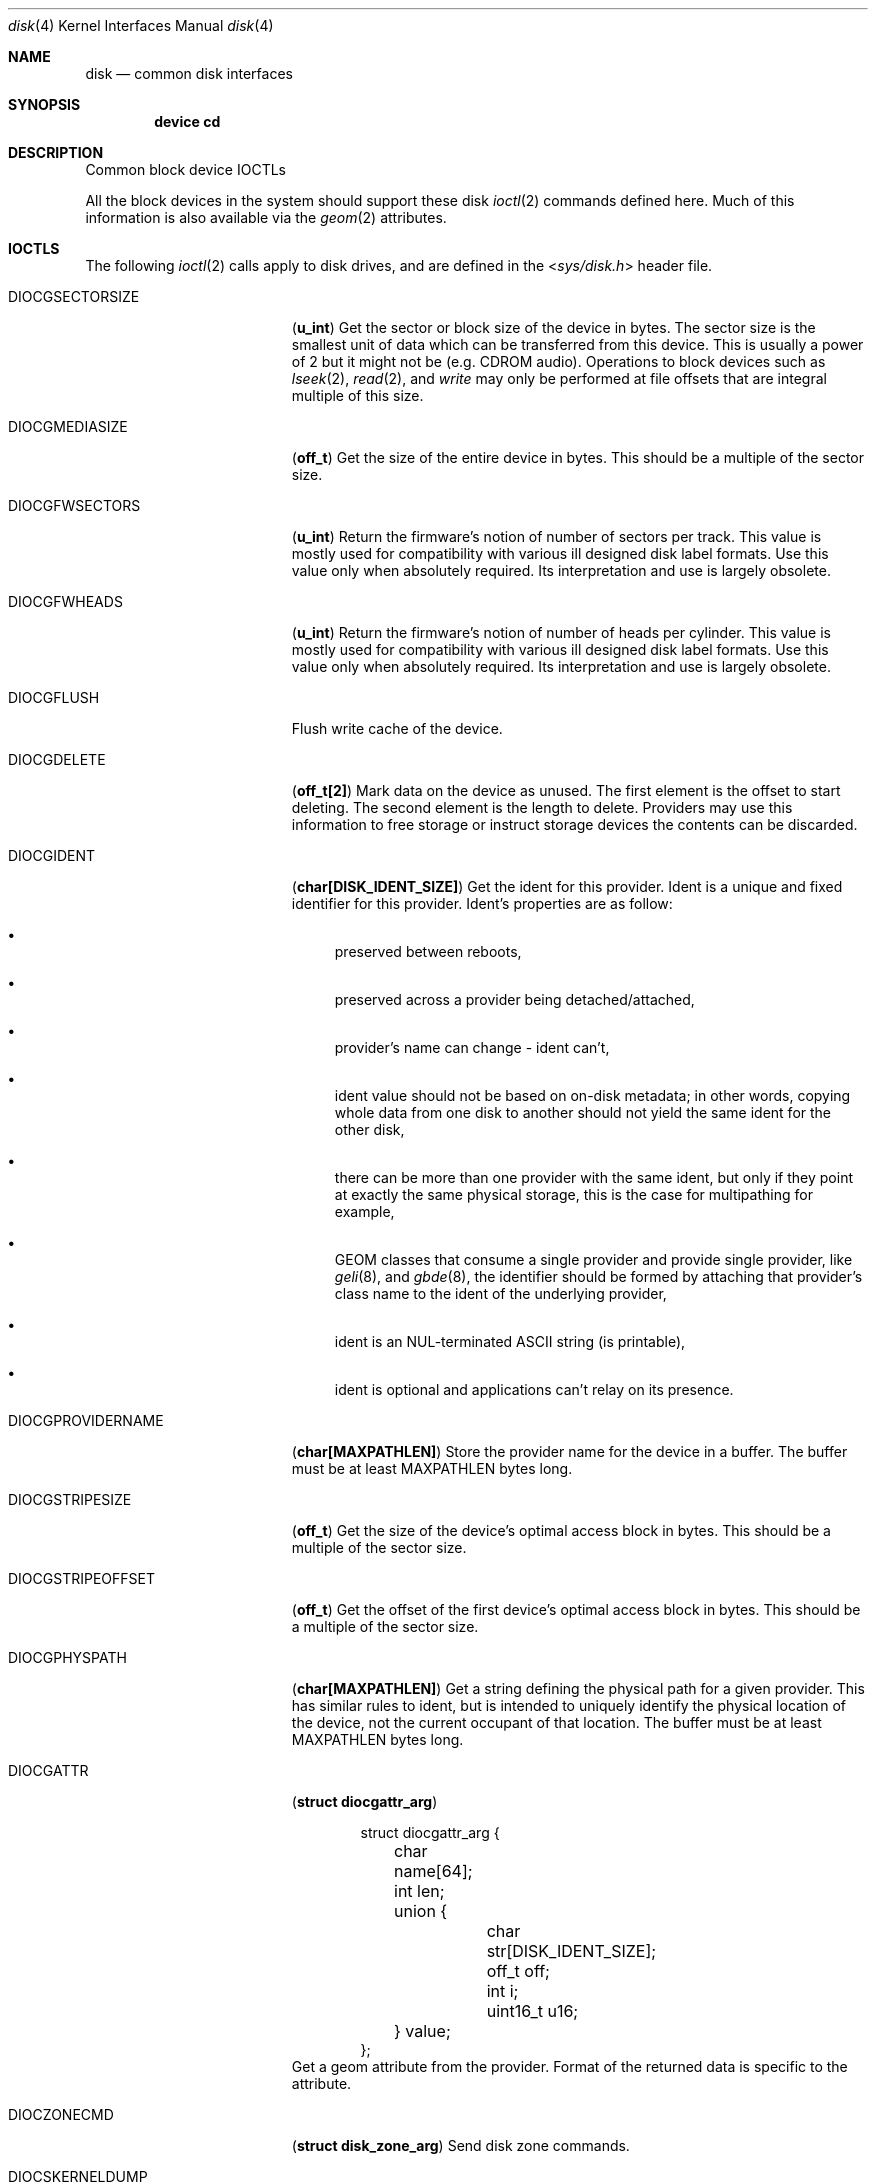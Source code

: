 .\" Copyright (c) 2020 M. Warner Losh <imp@frebsd.org>
.\"
.\" Redistribution and use in source and binary forms, with or without
.\" modification, are permitted provided that the following conditions
.\" are met:
.\" 1. Redistributions of source code must retain the above copyright
.\"    notice, this list of conditions and the following disclaimer.
.\"
.\" 2. Redistributions in binary form must reproduce the above copyright
.\"    notice, this list of conditions and the following disclaimer in the
.\"    documentation and/or other materials provided with the distribution.
.\"
.\" THIS SOFTWARE IS PROVIDED BY THE AUTHOR AND CONTRIBUTORS ``AS IS'' AND
.\" ANY EXPRESS OR IMPLIED WARRANTIES, INCLUDING, BUT NOT LIMITED TO, THE
.\" IMPLIED WARRANTIES OF MERCHANTABILITY AND FITNESS FOR A PARTICULAR PURPOSE
.\" ARE DISCLAIMED.  IN NO EVENT SHALL THE AUTHOR OR CONTRIBUTORS BE LIABLE
.\" FOR ANY DIRECT, INDIRECT, INCIDENTAL, SPECIAL, EXEMPLARY, OR CONSEQUENTIAL
.\" DAMAGES (INCLUDING, BUT NOT LIMITED TO, PROCUREMENT OF SUBSTITUTE GOODS
.\" OR SERVICES; LOSS OF USE, DATA, OR PROFITS; OR BUSINESS INTERRUPTION)
.\" HOWEVER CAUSED AND ON ANY THEORY OF LIABILITY, WHETHER IN CONTRACT, STRICT
.\" LIABILITY, OR TORT (INCLUDING NEGLIGENCE OR OTHERWISE) ARISING IN ANY WAY
.\" OUT OF THE USE OF THIS SOFTWARE, EVEN IF ADVISED OF THE POSSIBILITY OF
.\" SUCH DAMAGE.
.\"
.\" $NQC$
.\"
.Dd November 20, 2020
.Dt disk 4
.Os
.Sh NAME
.Nm disk
.Nd common disk interfaces
.Sh SYNOPSIS
.Cd device cd
.Sh DESCRIPTION
Common block device IOCTLs
.Pp
All the block devices in the system should support these disk
.Xr ioctl 2
commands defined here.
Much of this information is also available via the
.Xr geom 2
attributes.
.Sh IOCTLS
The following
.Xr ioctl 2
calls apply to disk drives, and are defined
in the
.In sys/disk.h
header file.
.Bl -tag -width DIOCGPROVIDERNAME
.It Dv DIOCGSECTORSIZE
.Pq Li "u_int"
Get the sector or block size of the device in bytes.
The sector size is the smallest unit of data which can be transferred
from this device.
This is usually a power of 2 but it might not be (e.g. CDROM audio).
Operations to block devices such as
.Xr lseek 2 ,
.Xr read 2 ,
and
.Xr write
may only be performed at file offsets that are integral multiple of
this size.
.It Dv DIOCGMEDIASIZE
.Pq Li "off_t"
Get the size of the entire device in bytes.
This should be a multiple of the sector size.
.It Dv DIOCGFWSECTORS
.Pq Li "u_int"
Return the firmware's notion of number of sectors per track.
This value is mostly used for compatibility with various ill designed
disk label formats.
Use this value only when absolutely required.
Its interpretation and use is largely obsolete.
.It Dv DIOCGFWHEADS
.Pq Li "u_int"
Return the firmware's notion of number of heads per cylinder.
This value is mostly used for compatibility with various ill designed
disk label formats.
Use this value only when absolutely required.
Its interpretation and use is largely obsolete.
.It Dv DIOCGFLUSH
Flush write cache of the device.
.It Dv DIOCGDELETE
.Pq Li "off_t[2]"
Mark data on the device as unused.
The first element is the offset to start deleting.
The second element is the length to delete.
Providers may use this information to free storage or instruct storage
devices the contents can be discarded.
.It Dv DIOCGIDENT
.Pq Li "char[DISK_IDENT_SIZE]"
Get the ident for this provider.
Ident is a unique and fixed identifier for this provider.
Ident's properties are as follow:
.Bl -bullet
.It
preserved between reboots,
.It
preserved across a provider being detached/attached,
.It
provider's name can change - ident can't,
.It
ident value should not be based on on-disk metadata; in other
words, copying whole data from one disk to another should not
yield the same ident for the other disk,
.It
there can be more than one provider with the same ident, but
only if they point at exactly the same physical storage, this is
the case for multipathing for example,
.It
GEOM classes that consume a single provider and provide single
provider, like
.Xr geli 8 ,
and
.Xr gbde 8 ,
the identifier should be formed by attaching that provider's class
name to the ident of the underlying provider,
.It
ident is an NUL-terminated ASCII string (is printable),
.It
ident is optional and applications can't relay on its presence.
.El
.It Dv DIOCGPROVIDERNAME
.Pq Li "char[MAXPATHLEN]"
Store the provider name for the device in a buffer.
The buffer must be at least MAXPATHLEN bytes long.
.It Dv DIOCGSTRIPESIZE
.Pq Li "off_t"
Get the size of the device's optimal access block in bytes.
This should be a multiple of the sector size.
.It Dv DIOCGSTRIPEOFFSET
.Pq Li "off_t"
Get the offset of the first device's optimal access block in bytes.
This should be a multiple of the sector size.
.It Dv DIOCGPHYSPATH
.Pq Li "char[MAXPATHLEN]"
Get a string defining the physical path for a given provider.
This has similar rules to ident, but is intended to uniquely
identify the physical location of the device, not the current
occupant of that location.
The buffer must be at least MAXPATHLEN bytes long.
.It Dv DIOCGATTR
.Pq Li "struct diocgattr_arg"
.Bd -literal -offset indent
struct diocgattr_arg {
	char name[64];
	int len;
	union {
		char str[DISK_IDENT_SIZE];
		off_t off;
		int i;
		uint16_t u16;
	} value;
};
.Ed
Get a geom attribute from the provider.
Format of the returned data is specific to the attribute.
.It Dv DIOCZONECMD
.Pq Li "struct disk_zone_arg"
Send disk zone commands.
.It Dv DIOCSKERNELDUMP
.Pq Li "struct diocskerneldump_arg"
Enable/Disable the device for kernel core dumps.
.It Dv DIOCGKERNELDUMP
.Pq Li "struct diocskerneldump_arg"
Get current kernel netdump configuration details for a given index.
.Bd -literal -offset indent
/*
 * Sentinel values for kda_index.
 *
 * If kda_index is KDA_REMOVE_ALL, all dump configurations are cleared.
 *
 * If kda_index is KDA_REMOVE_DEV, all dump configurations for the specified
 * device are cleared.
 *
 * If kda_index is KDA_REMOVE, only the specified dump configuration for the
 * given device is removed from the list of fallback dump configurations.
 *
 * If kda_index is KDA_APPEND, the dump configuration is added after all
 * existing dump configurations.
 *
 * Otherwise, the new configuration is inserted into the fallback dump list at
 * index 'kda_index'.
 */
#define	KDA_REMOVE		UINT8_MAX
#define	KDA_REMOVE_ALL		(UINT8_MAX - 1)
#define	KDA_REMOVE_DEV		(UINT8_MAX - 2)
#define	KDA_APPEND		(UINT8_MAX - 3)
struct diocskerneldump_arg {
	uint8_t		 kda_index;
	uint8_t		 kda_compression;
	uint8_t		 kda_encryption;
	uint8_t		 kda_key[KERNELDUMP_KEY_MAX_SIZE];
	uint32_t	 kda_encryptedkeysize;
	uint8_t		*kda_encryptedkey;
	char		 kda_iface[IFNAMSIZ];
	union kd_ip	 kda_server;
	union kd_ip	 kda_client;
	union kd_ip	 kda_gateway;
	uint8_t		 kda_af;
};
.Ed
.El
.Sh HISTORY
The manual page was written by
.An M Warner Losh Aq Mt imp@frebsd.org
from text largely derived from
.In sys/disk.h .
